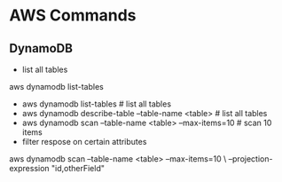 * AWS Commands
** DynamoDB
  - list all tables
aws dynamodb list-tables
  - aws dynamodb list-tables                          # list all tables
  - aws dynamodb describe-table --table-name <table>  # list all tables
  - aws dynamodb scan --table-name <table> --max-items=10  # scan 10 items
  - filter respose on certain attributes
aws dynamodb scan --table-name <table> --max-items=10  \
  --projection-expression "id,otherField"
